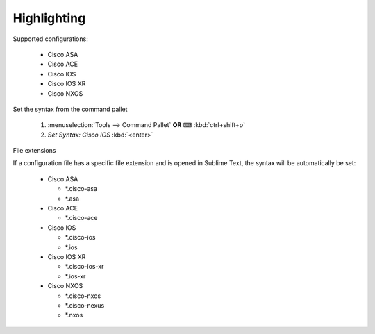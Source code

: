 Highlighting
============

Supported configurations:

    - Cisco ASA
    - Cisco ACE
    - Cisco IOS
    - Cisco IOS XR
    - Cisco NXOS

Set the syntax from the command pallet

    1. :menuselection:`Tools --> Command Pallet`  **OR**  ⌨ :kbd:`ctrl+shift+p`

    2. `Set Syntax: Cisco IOS` :kbd:`<enter>`

File extensions

If a configuration file has a specific file extension and is opened in Sublime Text, the syntax will be automatically be set:

    - Cisco ASA

      - *.cisco-asa

      - *.asa

    - Cisco ACE

      - *.cisco-ace

    - Cisco IOS

      - *.cisco-ios

      - *.ios

    - Cisco IOS XR

      - *.cisco-ios-xr

      - *.ios-xr

    - Cisco NXOS

      - *.cisco-nxos

      - *.cisco-nexus

      - *.nxos
